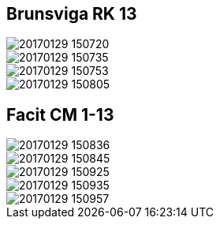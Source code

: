 ## Brunsviga RK 13

image::20170129_150720.jpg[]
image::20170129_150735.jpg[]
image::20170129_150753.jpg[]
image::20170129_150805.jpg[]

## Facit CM 1-13

image::20170129_150836.jpg[]
image::20170129_150845.jpg[]
image::20170129_150925.jpg[]
image::20170129_150935.jpg[]
image::20170129_150957.jpg[]

